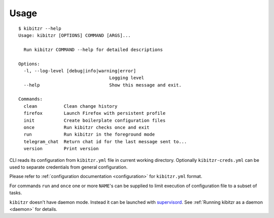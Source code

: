 =====
Usage
=====

::

    $ kibitzr --help
    Usage: kibitzr [OPTIONS] COMMAND [ARGS]...

      Run kibitzr COMMAND --help for detailed descriptions

    Options:
      -l, --log-level [debug|info|warning|error]
                                      Logging level
      --help                          Show this message and exit.

    Commands:
      clean          Clean change history
      firefox        Launch Firefox with persistent profile
      init           Create boilerplate configuration files
      once           Run kibitzr checks once and exit
      run            Run kibitzr in the foreground mode
      telegram_chat  Return chat id for the last message sent to...
      version        Print version


CLI reads its configuration from ``kibitzr.yml`` file in current working directory.
Optionally ``kibitzr-creds.yml`` can be used to separate credentials from general configuration.

Please refer to :ref:`configuration documentation <configuration>` for ``kibitzr.yml`` format.

For commands ``run`` and ``once``
one or more ``NAME``'s can be supplied to limit
execution of configuration file to a subset of tasks.

``kibitzr`` doesn't have daemon mode. Instead it can be launched with `supervisord`_.
See :ref:`Running kibitzr as a daemon <daemon>` for details.

.. _requests: http://docs.python-requests.org/
.. _BeautifulSoup: https://www.crummy.com/software/BeautifulSoup/
.. _mailgun: https://mailgun.com/
.. _slack: https://slack.com/
.. _selenium: https://selenium-python.readthedocs.io/api.html
.. _supervisord: http://supervisord.org/
